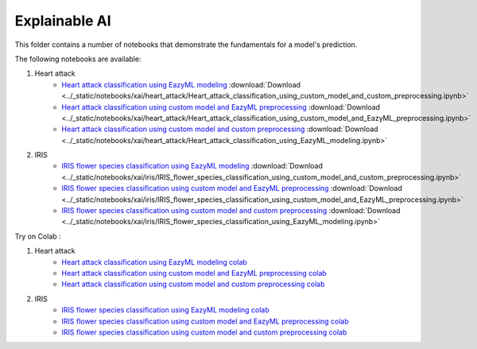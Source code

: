 Explainable AI
--------------

This folder contains a number of notebooks that demonstrate the
fundamentals for a model's prediction.

The following notebooks are available:

1. Heart attack 
    - `Heart attack classification using EazyML modeling <../_static/examples/xai/heart_attack/Heart_attack_classification_using_custom_model_and_custom_preprocessing.html>`_ :download:`Download <../_static/notebooks/xai/heart_attack/Heart_attack_classification_using_custom_model_and_custom_preprocessing.ipynb>`
    - `Heart attack classification using custom model and EazyML preprocessing <../_static/examples/xai/heart_attack/Heart_attack_classification_using_custom_model_and_EazyML_preprocessing.html>`_ :download:`Download <../_static/notebooks/xai/heart_attack/Heart_attack_classification_using_custom_model_and_EazyML_preprocessing.ipynb>`
    - `Heart attack classification using custom model and custom preprocessing <../_static/examples/xai/heart_attack/Heart_attack_classification_using_EazyML_modeling.html>`_ :download:`Download <../_static/notebooks/xai/heart_attack/Heart_attack_classification_using_EazyML_modeling.ipynb>`

2. IRIS
    - `IRIS flower species classification using EazyML modeling <../_static/examples/xai/iris/IRIS_flower_species_classification_using_custom_model_and_custom_preprocessing.html>`_ :download:`Download <../_static/notebooks/xai/iris/IRIS_flower_species_classification_using_custom_model_and_custom_preprocessing.ipynb>`
    - `IRIS flower species classification using custom model and EazyML preprocessing <../_static/examples/xai/iris/IRIS_flower_species_classification_using_custom_model_and_EazyML_preprocessing.html>`_ :download:`Download <../_static/notebooks/xai/iris/IRIS_flower_species_classification_using_custom_model_and_EazyML_preprocessing.ipynb>`
    - `IRIS flower species classification using custom model and custom preprocessing <../_static/examples/xai/iris/IRIS_flower_species_classification_using_EazyML_modeling.html>`_ :download:`Download <../_static/notebooks/xai/iris/IRIS_flower_species_classification_using_EazyML_modeling.ipynb>`


Try on Colab :

1. Heart attack 
    - `Heart attack classification using EazyML modeling colab <https://drive.google.com/file/d/1yoXQaH2Mwl__W5KhOrKB3ochlpeM2X-0/view?usp=drive_link>`_
    - `Heart attack classification using custom model and EazyML preprocessing colab <https://drive.google.com/file/d/17RzDCnzrjuQApG47iggidDdy7TK-bY-8/view?usp=drive_link>`_
    - `Heart attack classification using custom model and custom preprocessing colab <https://drive.google.com/file/d/1FbxliS6FIBGY_ynj4NqbiKjRk18Urew1/view?usp=drive_link>`_

2. IRIS
    - `IRIS flower species classification using EazyML modeling colab <https://drive.google.com/file/d/1Vp4AdLmOEzplyujVrJh5zGsyhz-e_IEP/view?usp=drive_link>`_
    - `IRIS flower species classification using custom model and EazyML preprocessing colab <https://drive.google.com/file/d/1zpEM9hldDu0n0hu3wnbt7Mx2Dy3TFLMR/view?usp=drive_link>`_
    - `IRIS flower species classification using custom model and custom preprocessing colab <https://drive.google.com/file/d/1qBC49czYLru-DY6_dix2_mAbDCEsK0OG/view?usp=drive_link>`_
